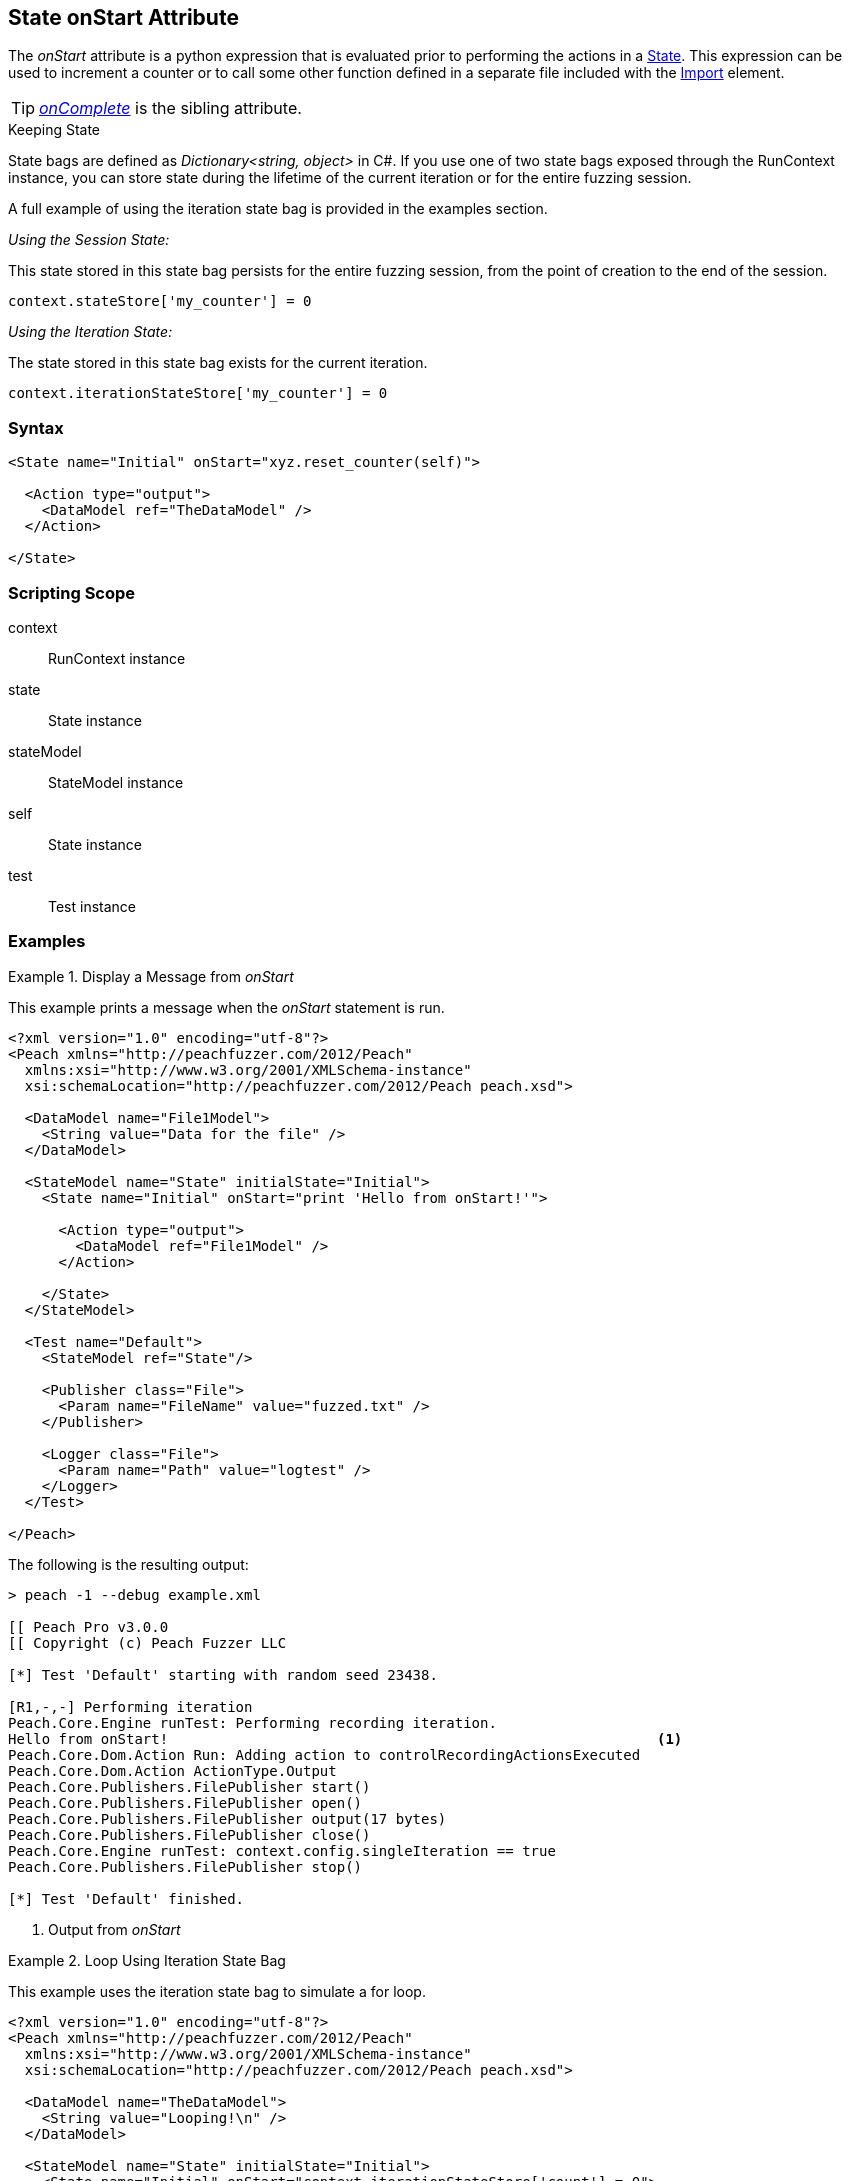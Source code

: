 [[State_onStart]]

// - 03/28/2014 Lynn: Miscellaneous edits

== State onStart Attribute

The _onStart_ attribute is a python expression that is evaluated prior to performing the actions in a xref:State[State].
This expression can be used to increment a counter or to call some other function defined in a separate file included with the xref:Import[Import] element.

TIP:  _xref:State_onComplete[onComplete]_ is the sibling attribute.

.Keeping State
****
State bags are defined as _Dictionary<string, object>_ in C#.
If you use one of two state bags exposed through the RunContext instance,
you can store state during the lifetime of the current iteration or for the entire fuzzing session.

A full example of using the iteration state bag is provided in the examples section.

_Using the Session State:_

This state stored in this state bag persists for the entire fuzzing session,
from the point of creation to the end of the session.

[source,python]
----
context.stateStore['my_counter'] = 0
----

_Using the Iteration State:_

The state stored in this state bag exists for the current iteration.

[source,python]
----
context.iterationStateStore['my_counter'] = 0
----
****

=== Syntax

[source,xml]
----
<State name="Initial" onStart="xyz.reset_counter(self)">

  <Action type="output">
    <DataModel ref="TheDataModel" />
  </Action>

</State>
----

=== Scripting Scope

context:: RunContext instance
state:: State instance
stateModel:: StateModel instance
self:: State instance
test:: Test instance

=== Examples

.Display a Message from _onStart_
==========================
This example prints a message when the _onStart_ statement is run.

----
<?xml version="1.0" encoding="utf-8"?>
<Peach xmlns="http://peachfuzzer.com/2012/Peach"
  xmlns:xsi="http://www.w3.org/2001/XMLSchema-instance"
  xsi:schemaLocation="http://peachfuzzer.com/2012/Peach peach.xsd">

  <DataModel name="File1Model">
    <String value="Data for the file" />
  </DataModel>

  <StateModel name="State" initialState="Initial">
    <State name="Initial" onStart="print 'Hello from onStart!'">

      <Action type="output">
        <DataModel ref="File1Model" />
      </Action>

    </State>
  </StateModel>

  <Test name="Default">
    <StateModel ref="State"/>

    <Publisher class="File">
      <Param name="FileName" value="fuzzed.txt" />
    </Publisher>

    <Logger class="File">
      <Param name="Path" value="logtest" />
    </Logger>
  </Test>

</Peach>
----

The following is the resulting output:

----
> peach -1 --debug example.xml

[[ Peach Pro v3.0.0
[[ Copyright (c) Peach Fuzzer LLC

[*] Test 'Default' starting with random seed 23438.

[R1,-,-] Performing iteration
Peach.Core.Engine runTest: Performing recording iteration.
Hello from onStart!                                                          <1>
Peach.Core.Dom.Action Run: Adding action to controlRecordingActionsExecuted
Peach.Core.Dom.Action ActionType.Output
Peach.Core.Publishers.FilePublisher start()
Peach.Core.Publishers.FilePublisher open()
Peach.Core.Publishers.FilePublisher output(17 bytes)
Peach.Core.Publishers.FilePublisher close()
Peach.Core.Engine runTest: context.config.singleIteration == true
Peach.Core.Publishers.FilePublisher stop()

[*] Test 'Default' finished.
----
<1> Output from _onStart_

==========================

.Loop Using Iteration State Bag
==========================
This example uses the iteration state bag to simulate a for loop.

----
<?xml version="1.0" encoding="utf-8"?>
<Peach xmlns="http://peachfuzzer.com/2012/Peach"
  xmlns:xsi="http://www.w3.org/2001/XMLSchema-instance"
  xsi:schemaLocation="http://peachfuzzer.com/2012/Peach peach.xsd">

  <DataModel name="TheDataModel">
    <String value="Looping!\n" />
  </DataModel>

  <StateModel name="State" initialState="Initial">
    <State name="Initial" onStart="context.iterationStateStore['count'] = 0">

	  <!-- Initialize our counter -->
	  <Action type="changeState" ref="Loop" />

	</State>

	<State name="Loop" onStart="context.iterationStateStore['count'] = context.iterationStateStore['count'] + 1">

	  <!-- onStart will increment counter -->
      <Action type="output">
        <DataModel ref="TheDataModel" />
      </Action>

	  <!-- Loop until our counter is greater than 3 -->
	  <Action type="changeState" ref="Loop" when="context.iterationStateStore['count'] &lt; 3" />

    </State>

  </StateModel>

  <Test name="Default">
    <StateModel ref="State"/>

    <Publisher class="Console"/>

    <Logger class="File">
      <Param name="Path" value="logtest" />
    </Logger>
  </Test>

</Peach>
----

The following is the resulting output:

----
> peach -1 --debug example.xml

[[ Peach Pro v3.0.0
[[ Copyright (c) Peach Fuzzer LLC

[*] Test 'Default' starting with random seed 28742.

[R1,-,-] Performing iteration
Peach.Core.Engine runTest: Performing recording iteration.
Peach.Core.Dom.Action Run: Adding action to controlRecordingActionsExecuted
Peach.Core.Dom.Action ActionType.ChangeState
Peach.Core.Dom.Action Changing to state: Loop
Peach.Core.Dom.StateModel Run(): Changing to state "Loop".
Peach.Core.Dom.Action Run: Adding action to controlRecordingActionsExecuted
Peach.Core.Dom.Action ActionType.Output
Peach.Core.Publishers.ConsolePublisher start()
Peach.Core.Publishers.ConsolePublisher open()
Peach.Core.Publishers.ConsolePublisher output(9 bytes)
Looping!                                                                     <1>
Peach.Core.Dom.Action Run: Adding action to controlRecordingActionsExecuted
Peach.Core.Dom.Action ActionType.ChangeState
Peach.Core.Dom.Action Changing to state: Loop
Peach.Core.Dom.StateModel Run(): Changing to state "Loop".
Peach.Core.Dom.Action Run: Adding action to controlRecordingActionsExecuted
Peach.Core.Dom.Action ActionType.Output
Peach.Core.Publishers.ConsolePublisher output(9 bytes)
Looping!                                                                     <2>
Peach.Core.Dom.Action Run: Adding action to controlRecordingActionsExecuted
Peach.Core.Dom.Action ActionType.ChangeState
Peach.Core.Dom.Action Changing to state: Loop
Peach.Core.Dom.StateModel Run(): Changing to state "Loop".
Peach.Core.Dom.Action Run: Adding action to controlRecordingActionsExecuted
Peach.Core.Dom.Action ActionType.Output
Peach.Core.Publishers.ConsolePublisher output(9 bytes)
Looping!                                                                     <3>
Peach.Core.Dom.Action Run: action 'Action_1' when returned false             <4>
Peach.Core.Publishers.ConsolePublisher close()
Peach.Core.Engine runTest: context.config.singleIteration == true
Peach.Core.Publishers.ConsolePublisher stop()

[*] Test 'Default' finished.
----
<1> Output from iteration 1
<2> Output from iteration 2
<3> Output from iteration 3
<4> _when_ expression returning false causing exit from loop
==========================
